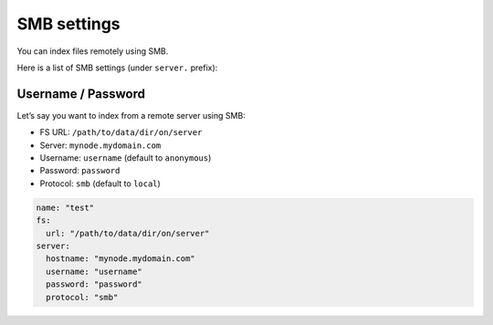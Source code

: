 .. _smb-settings:

SMB settings
------------

You can index files remotely using SMB.

Here is a list of SMB settings (under ``server.`` prefix):

+-----------------------+-----------------------+-----------------------+
| Name                  | Default value         | Documentation         |
+=======================+=======================+=======================+
| ``server.hostname``   | ``null``              | Hostname              |
+-----------------------+-----------------------+-----------------------+
| ``server.username``   | ``Guest``         | :ref:`smb_login`      |
+-----------------------+-----------------------+-----------------------+
| ``server.password``   | ``null``              | :ref:`smb_login`      |
+-----------------------+-----------------------+-----------------------+
| ``server.protocol``   | ``"local"``           | Set it to ``smb``     |
+-----------------------+-----------------------+-----------------------+

.. _smb_login:

Username / Password
~~~~~~~~~~~~~~~~~~~

Let’s say you want to index from a remote server using SMB:

-  FS URL: ``/path/to/data/dir/on/server``
-  Server: ``mynode.mydomain.com``
-  Username: ``username`` (default to ``anonymous``)
-  Password: ``password``
-  Protocol: ``smb`` (default to ``local``)

.. code:: yaml

   name: "test"
   fs:
     url: "/path/to/data/dir/on/server"
   server:
     hostname: "mynode.mydomain.com"
     username: "username"
     password: "password"
     protocol: "smb"
